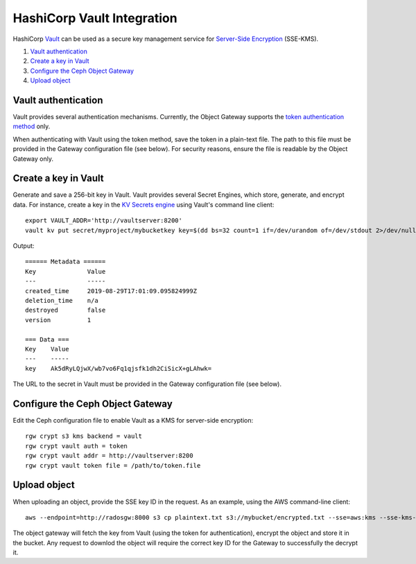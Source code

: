 ===========================
HashiCorp Vault Integration
===========================

HashiCorp `Vault`_ can be used as a secure key management service for
`Server-Side Encryption`_ (SSE-KMS).

#. `Vault authentication`_
#. `Create a key in Vault`_
#. `Configure the Ceph Object Gateway`_
#. `Upload object`_

Vault authentication
====================

Vault provides several authentication mechanisms. Currently, the Object Gateway
supports the `token authentication method`_ only.

When authenticating with Vault using the token method, save the token in a
plain-text file. The path to this file must be provided in the Gateway
configuration file (see below). For security reasons, ensure the file is
readable by the Object Gateway only.

Create a key in Vault
=====================

Generate and save a 256-bit key in Vault. Vault provides several Secret
Engines, which store, generate, and encrypt data. For instance, create a key
in the `KV Secrets engine`_ using Vault's command line client::

  export VAULT_ADDR='http://vaultserver:8200'
  vault kv put secret/myproject/mybucketkey key=$(dd bs=32 count=1 if=/dev/urandom of=/dev/stdout 2>/dev/null | base64)

Output::

  ====== Metadata ======
  Key              Value
  ---              -----
  created_time     2019-08-29T17:01:09.095824999Z
  deletion_time    n/a
  destroyed        false
  version          1

  === Data ===
  Key    Value
  ---    -----
  key    Ak5dRyLQjwX/wb7vo6Fq1qjsfk1dh2CiSicX+gLAhwk=

The URL to the secret in Vault must be provided in the Gateway configuration
file (see below).

Configure the Ceph Object Gateway
=================================

Edit the Ceph configuration file to enable Vault as a KMS for server-side
encryption::

   rgw crypt s3 kms backend = vault
   rgw crypt vault auth = token
   rgw crypt vault addr = http://vaultserver:8200
   rgw crypt vault token file = /path/to/token.file

Upload object
=============

When uploading an object, provide the SSE key ID in the request. As an example,
using the AWS command-line client::

  aws --endpoint=http://radosgw:8000 s3 cp plaintext.txt s3://mybucket/encrypted.txt --sse=aws:kms --sse-kms-key-id /v1/secret/data/myproject/mybucketkey

The object gateway will fetch the key from Vault (using the token for
authentication), encrypt the object and store it in the bucket. Any request to
downlod the object will require the correct key ID for the Gateway to
successfully the decrypt it.

.. _Server-Side Encryption: ../encryption
.. _Vault: https://www.vaultproject.io/docs/
.. _token authentication method: https://www.vaultproject.io/docs/auth/token.html
.. _KV Secrets engine: https://www.vaultproject.io/docs/secrets/kv/
